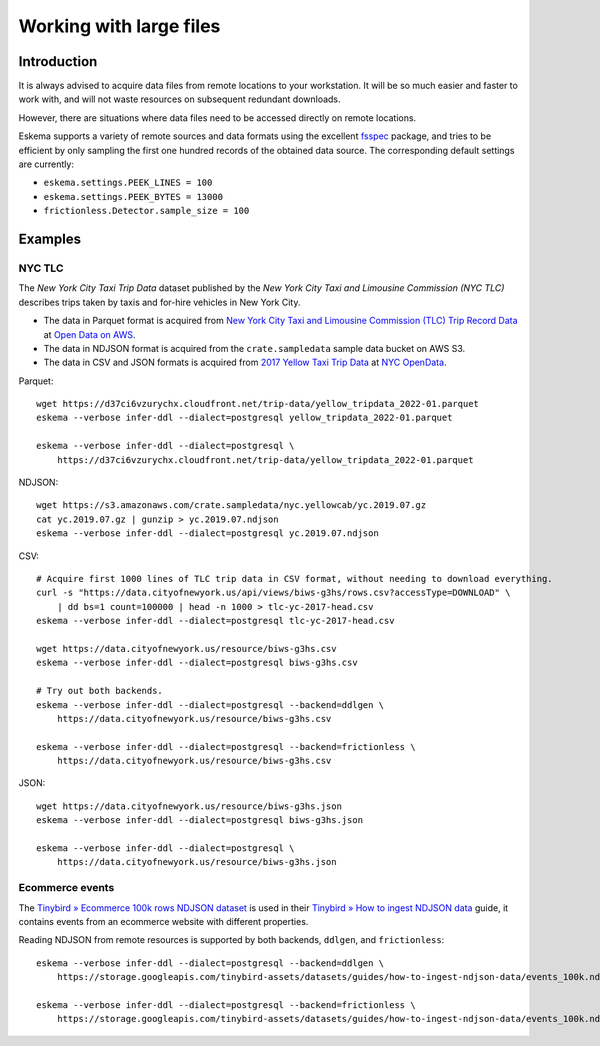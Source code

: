 ########################
Working with large files
########################


************
Introduction
************

It is always advised to acquire data files from remote locations to your
workstation. It will be so much easier and faster to work with, and will not
waste resources on subsequent redundant downloads.

However, there are situations where data files need to be accessed directly on
remote locations.

Eskema supports a variety of remote sources and data formats using the
excellent `fsspec`_ package, and tries to be efficient by only sampling the
first one hundred records of the obtained data source. The corresponding
default settings are currently:

- ``eskema.settings.PEEK_LINES = 100``
- ``eskema.settings.PEEK_BYTES = 13000``
- ``frictionless.Detector.sample_size = 100``


********
Examples
********

NYC TLC
=======

The *New York City Taxi Trip Data* dataset published by the *New York City Taxi
and Limousine Commission (NYC TLC)* describes trips taken by taxis and for-hire
vehicles in New York City.

- The data in Parquet format is acquired from `New York City Taxi and Limousine
  Commission (TLC) Trip Record Data`_ at `Open Data on AWS`_.
- The data in NDJSON format is acquired from the ``crate.sampledata``
  sample data bucket on AWS S3.
- The data in CSV and JSON formats is acquired from `2017 Yellow Taxi Trip
  Data`_ at `NYC OpenData`_.

Parquet::

    wget https://d37ci6vzurychx.cloudfront.net/trip-data/yellow_tripdata_2022-01.parquet
    eskema --verbose infer-ddl --dialect=postgresql yellow_tripdata_2022-01.parquet

    eskema --verbose infer-ddl --dialect=postgresql \
        https://d37ci6vzurychx.cloudfront.net/trip-data/yellow_tripdata_2022-01.parquet

NDJSON::

    wget https://s3.amazonaws.com/crate.sampledata/nyc.yellowcab/yc.2019.07.gz
    cat yc.2019.07.gz | gunzip > yc.2019.07.ndjson
    eskema --verbose infer-ddl --dialect=postgresql yc.2019.07.ndjson

CSV::

    # Acquire first 1000 lines of TLC trip data in CSV format, without needing to download everything.
    curl -s "https://data.cityofnewyork.us/api/views/biws-g3hs/rows.csv?accessType=DOWNLOAD" \
        | dd bs=1 count=100000 | head -n 1000 > tlc-yc-2017-head.csv
    eskema --verbose infer-ddl --dialect=postgresql tlc-yc-2017-head.csv

    wget https://data.cityofnewyork.us/resource/biws-g3hs.csv
    eskema --verbose infer-ddl --dialect=postgresql biws-g3hs.csv

    # Try out both backends.
    eskema --verbose infer-ddl --dialect=postgresql --backend=ddlgen \
        https://data.cityofnewyork.us/resource/biws-g3hs.csv

    eskema --verbose infer-ddl --dialect=postgresql --backend=frictionless \
        https://data.cityofnewyork.us/resource/biws-g3hs.csv

JSON::

    wget https://data.cityofnewyork.us/resource/biws-g3hs.json
    eskema --verbose infer-ddl --dialect=postgresql biws-g3hs.json

    eskema --verbose infer-ddl --dialect=postgresql \
        https://data.cityofnewyork.us/resource/biws-g3hs.json


Ecommerce events
================

The `Tinybird » Ecommerce 100k rows NDJSON dataset`_ is used in their
`Tinybird » How to ingest NDJSON data`_ guide, it contains events from an
ecommerce website with different properties.

Reading NDJSON from remote resources is supported by both backends,
``ddlgen``, and ``frictionless``::

    eskema --verbose infer-ddl --dialect=postgresql --backend=ddlgen \
        https://storage.googleapis.com/tinybird-assets/datasets/guides/how-to-ingest-ndjson-data/events_100k.ndjson

    eskema --verbose infer-ddl --dialect=postgresql --backend=frictionless \
        https://storage.googleapis.com/tinybird-assets/datasets/guides/how-to-ingest-ndjson-data/events_100k.ndjson


.. _2017 Yellow Taxi Trip Data: https://data.cityofnewyork.us/Transportation/2017-Yellow-Taxi-Trip-Data/biws-g3hs
.. _fsspec: https://filesystem-spec.readthedocs.io/
.. _New York City Taxi and Limousine Commission (TLC) Trip Record Data: https://registry.opendata.aws/nyc-tlc-trip-records-pds/
.. _NYC OpenData: https://opendata.cityofnewyork.us/
.. _Open Data on AWS: https://registry.opendata.aws/
.. _Tinybird » Ecommerce 100k rows NDJSON dataset: https://storage.googleapis.com/tinybird-assets/datasets/guides/how-to-ingest-ndjson-data/events_100k.ndjson
.. _Tinybird » How to ingest NDJSON data: https://www.tinybird.co/docs/guides/ingest-ndjson-data.html
